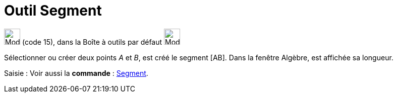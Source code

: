 = Outil Segment
:page-en: tools/Segment
ifdef::env-github[:imagesdir: /fr/modules/ROOT/assets/images]

image:32px-Mode_segment.svg.png[Mode segment.svg,width=32,height=32] (code 15), dans la Boîte à outils par défaut
image:32px-Mode_join.svg.png[Mode join.svg,width=32,height=32]

Sélectionner ou créer deux points _A_ et _B_, est créé le segment [AB]. Dans la fenêtre Algèbre, est affichée sa
longueur.

[.kcode]#Saisie :# Voir aussi la *commande* : xref:/commands/Segment.adoc[Segment].
